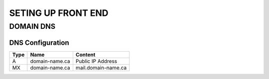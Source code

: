 SETING UP FRONT END
==================

DOMAIN DNS
-------------------

.. image:: graphics/switch.jpg

DNS Configuration
^^^^^^^^^^^^^^^^^^


+------+------------------+---------------------+
| Type | Name             | Content             |
+======+==================+=====================+
| A    | domain-name.ca   | Public IP Address   |
+------+------------------+---------------------+
| MX   | domain-name.ca   | mail.domain-name.ca |
+------+------------------+---------------------+

